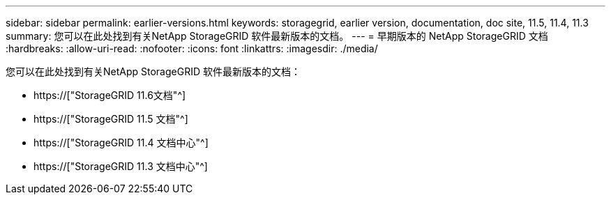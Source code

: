 ---
sidebar: sidebar 
permalink: earlier-versions.html 
keywords: storagegrid, earlier version, documentation, doc site, 11.5, 11.4, 11.3 
summary: 您可以在此处找到有关NetApp StorageGRID 软件最新版本的文档。 
---
= 早期版本的 NetApp StorageGRID 文档
:hardbreaks:
:allow-uri-read: 
:nofooter: 
:icons: font
:linkattrs: 
:imagesdir: ./media/


[role="lead"]
您可以在此处找到有关NetApp StorageGRID 软件最新版本的文档：

* https://["StorageGRID 11.6文档"^]
* https://["StorageGRID 11.5 文档"^]
* https://["StorageGRID 11.4 文档中心"^]
* https://["StorageGRID 11.3 文档中心"^]


